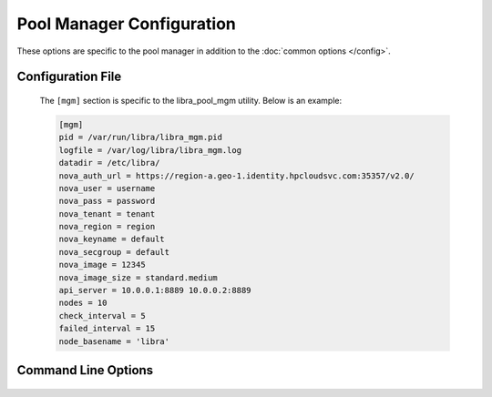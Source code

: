 Pool Manager Configuration
==========================

These options are specific to the pool manager in addition to the
:doc:`common options </config>`.

Configuration File
------------------

   The ``[mgm]`` section is specific to the libra_pool_mgm utility. Below is an
   example:

   .. code-block:: ini

       [mgm]
       pid = /var/run/libra/libra_mgm.pid
       logfile = /var/log/libra/libra_mgm.log
       datadir = /etc/libra/
       nova_auth_url = https://region-a.geo-1.identity.hpcloudsvc.com:35357/v2.0/
       nova_user = username
       nova_pass = password
       nova_tenant = tenant
       nova_region = region
       nova_keyname = default
       nova_secgroup = default
       nova_image = 12345
       nova_image_size = standard.medium
       api_server = 10.0.0.1:8889 10.0.0.2:8889
       nodes = 10
       check_interval = 5
       failed_interval = 15
       node_basename = 'libra'

Command Line Options
--------------------
   .. program:: libra_pool_mgm

   .. option:: --api_server <HOST:PORT>

      The hostname/IP and port colon separated pointed to an Admin API server
      for use with the HP REST API driver.  Can be specified multiple times for
      multiple servers

   .. option:: --check_interval <CHECK_INTERVAL>

      How often to check the API server to see if new nodes are needed
      (value is minutes)

   .. option:: --failed_interval <FAILED_INTERVAL>

      How often to check the list of failed node uploads to see if the nodes
      are now in a good state (value is in minutes)

   .. option:: --driver <DRIVER>

      API driver to use. Valid driver options are:

      * *hp_rest* - HP REST API, talks to the HP Cloud API server (based
        on Atlas API)
        This is the default driver.

   .. option:: --datadir <DATADIR>

      The data directory used to store things such as the failed node list.

   .. option:: -n, --nodaemon

      Do not run as a daemon. This option is useful for debugging purposes
      only as the worker is intended to be run as a daemon normally.

   .. option:: --node_basename <NODE_BASENAME>

      A name to prefix the UUID name given to the nodes the pool manager
      generates.

   .. option:: --nodes <NODES>

      The size of the pool of spare nodes the pool manager should keep.

   .. option:: --nova_auth_url <NOVA_AUTH_URL>

      The URL used to authenticate for the Nova API

   .. option:: --nova_user <NOVA_USER>

      The username to authenticate for the Nova API

   .. option:: --nova_pass <NOVA_PASS>

      The password to authenticate for the Nova API

   .. option:: --nova_tenant <NOVA_TENANT>

      The tenant to use for the Nova API

   .. option:: --nova_region <NOVA_REGION>

      The region to use for the Nova API

   .. option:: --nova_keyname <NOVA_KEYNAME>

      The key name to use when spinning up nodes in the Nova API

   .. option:: --nova_secgroup <NOVA_SECGROUP>

      The security group to use when spinning up nodes in the Nova API

   .. option:: --nova_image <NOVA_IMAGE>

      The image ID or name to use on new nodes spun up in the Nova API

   .. option:: --nova_image_size <NOVA_IMAGE_SIZE>

      The flavor ID (image size ID) or name to use for new nodes spun up in
      the Nova API

